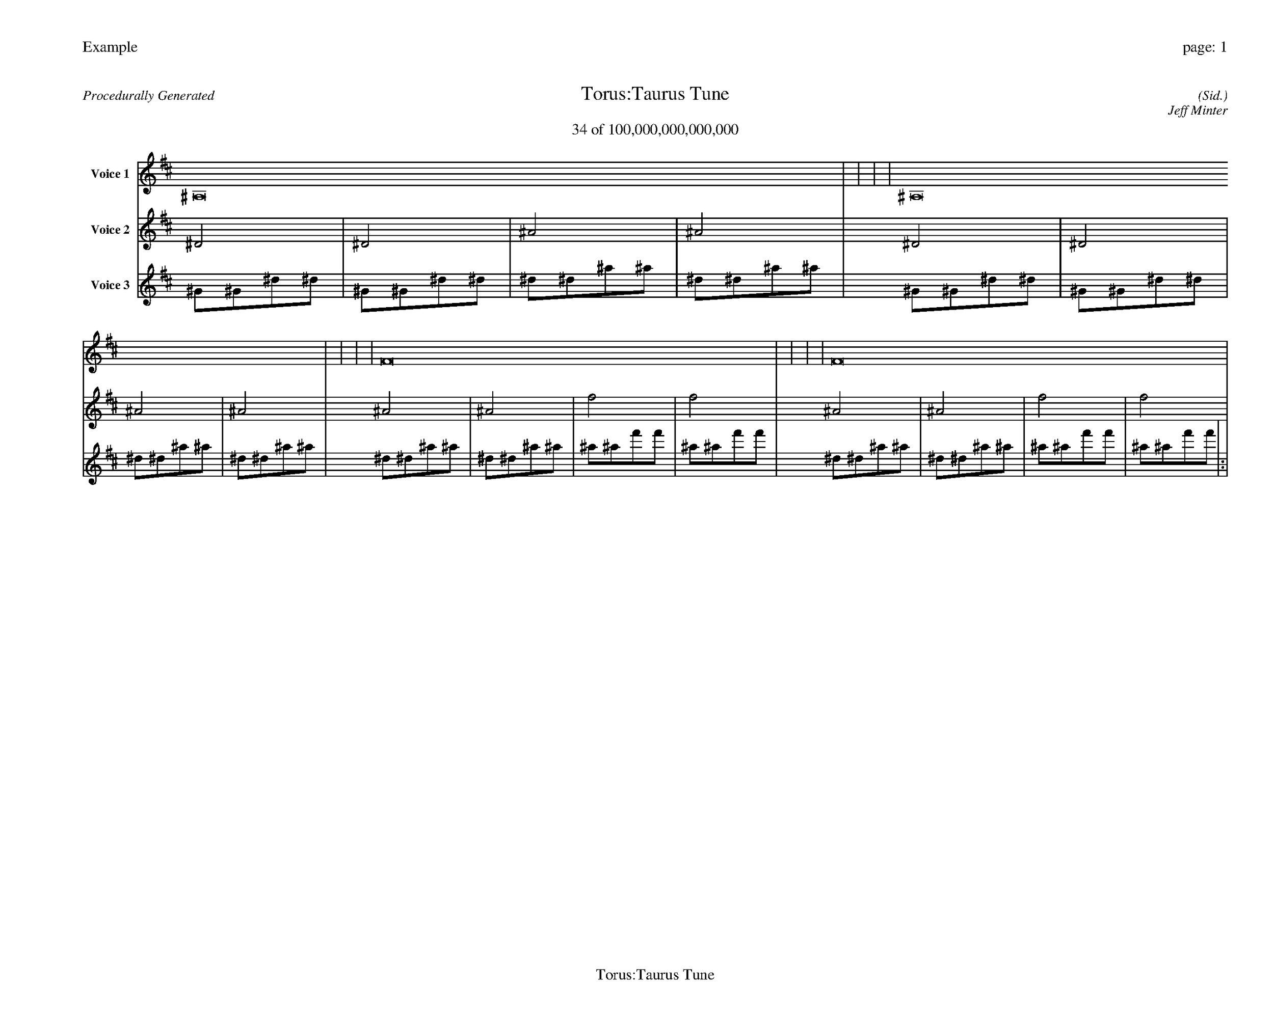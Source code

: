 
%abc-2.2
%%pagewidth 35cm
%%header "Example		page: $P"
%%footer "	$T"
%%gutter .5cm
%%barsperstaff 16
%%titleformat R-P-Q-T C1 O1, T+T N1
%%composerspace 0
X: 2 % start of header
T:Torus:Taurus Tune
T:34 of 100,000,000,000,000
C: (Sid.)
O: Jeff Minter
R:Procedurally Generated
L: 1/8
K: D % scale: C major
V:1 name="Voice 1"
^A,16    |     |     |     | ^A,16    |     |     |     | F16    |     |     |     | F16    |     |     |     | :|
V:2 name="Voice 2"
^D4    | ^D4    | ^A4    | ^A4    | ^D4    | ^D4    | ^A4    | ^A4    | ^A4    | ^A4    | f4    | f4    | ^A4    | ^A4    | f4    | f4    | :|
V:3 name="Voice 3"
^G1^G1^d1^d1|^G1^G1^d1^d1|^d1^d1^a1^a1|^d1^d1^a1^a1|^G1^G1^d1^d1|^G1^G1^d1^d1|^d1^d1^a1^a1|^d1^d1^a1^a1|^d1^d1^a1^a1|^d1^d1^a1^a1|^a1^a1f'1f'1|^a1^a1f'1f'1|^d1^d1^a1^a1|^d1^d1^a1^a1|^a1^a1f'1f'1|^a1^a1f'1f'1|:|
